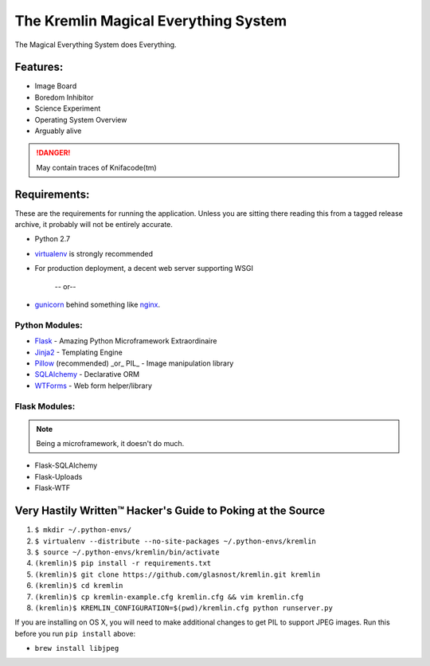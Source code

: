 The Kremlin Magical Everything System
======================================

The Magical Everything System does Everything.

Features:
---------
* Image Board
* Boredom Inhibitor
* Science Experiment
* Operating System Overview
* Arguably alive

.. danger:: May contain traces of Knifacode(tm)


Requirements:
-------------

These are the requirements for running the application. Unless you are
sitting there reading this from a tagged release archive, it probably will 
not be entirely accurate.


* Python 2.7
* virtualenv_ is strongly recommended
* For production deployment, a decent web server supporting WSGI


         -- or--

* gunicorn_ behind something like nginx_.

Python Modules:
~~~~~~~~~~~~~~~

* Flask_ - Amazing Python Microframework Extraordinaire
* Jinja2_ - Templating Engine
* Pillow_ (recommended) _or_ PIL_ - Image manipulation library
* SQLAlchemy_ - Declarative ORM
* WTForms_ - Web form helper/library

Flask Modules:
~~~~~~~~~~~~~~~

.. note:: Being a microframework, it doesn't do much.

* Flask-SQLAlchemy
* Flask-Uploads
* Flask-WTF


Very Hastily Written™ Hacker's Guide to Poking at the Source
-------------------------------------------------------------

1. ``$ mkdir ~/.python-envs/``
2. ``$ virtualenv --distribute --no-site-packages ~/.python-envs/kremlin``
3. ``$ source ~/.python-envs/kremlin/bin/activate``
4. ``(kremlin)$ pip install -r requirements.txt``
5. ``(kremlin)$ git clone https://github.com/glasnost/kremlin.git kremlin``
6. ``(kremlin)$ cd kremlin``
7. ``(kremlin)$ cp kremlin-example.cfg kremlin.cfg && vim kremlin.cfg``
8. ``(kremlin)$ KREMLIN_CONFIGURATION=$(pwd)/kremlin.cfg python runserver.py``

If you are installing on OS X, you will need to make additional changes to get
PIL to support JPEG images. Run this before you run ``pip install`` above:

- ``brew install libjpeg``

.. _virtualenv: http://pypi.python.org/pypi/virtualenv
.. _gunicorn: http://gunicorn.org/
.. _nginx: http://nginx.org/

.. _Flask: http://flask.pocoo.org/
.. _Jinja2: http://jinja.pocoo.org/docs/
.. _Pillow: http://pypi.python.org/pypi/Pillow
.. _SQlAlchemy: http://www.sqlalchemy.org/
.. _WTForms: http://wtforms.simplecodes.com/docs/dev/

.. _Flask-SQlAlchemy: http://packages.python.org/Flask-SQLAlchemy/
.. _Flask-Uploads: http://packages.python.org/Flask-Uploads/
.. _Flask-WTF: http://packages.python.org/Flask-WTF/


